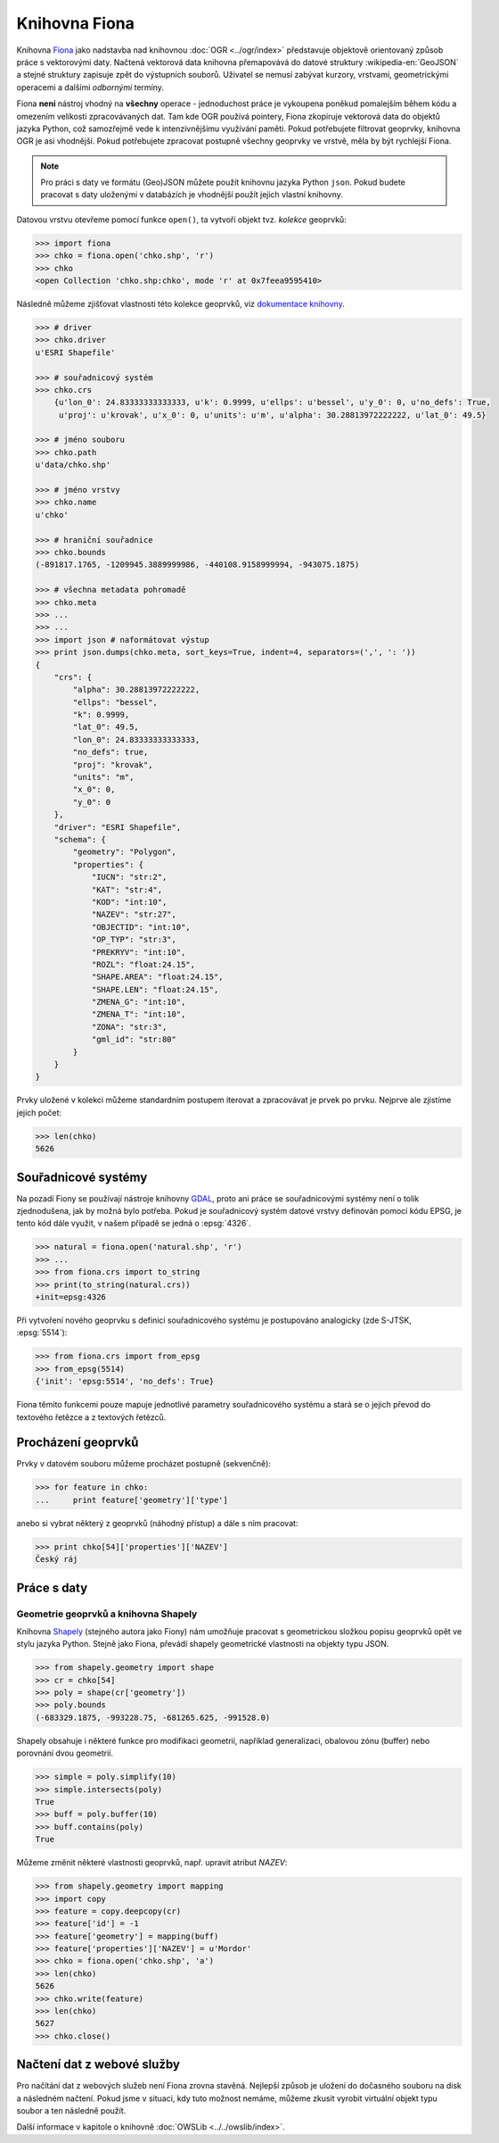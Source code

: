 .. _fiona:

Knihovna Fiona
==============

Knihovna `Fiona <http://toblerity.org/fiona/>`_ jako nadstavba nad
knihovnou :doc:`OGR <../ogr/index>` představuje objektově orientovaný
způsob práce s vektorovými daty. Načtená vektorová data knihovna
přemapovává do datové struktury :wikipedia-en:`GeoJSON` a stejné
struktury zapisuje zpět do výstupních souborů. Uživatel se nemusí
zabývat kurzory, vrstvami, geometrickými operacemi a dalšími
*odbornými* termíny.

Fiona **není** nástroj vhodný na **všechny** operace - jednoduchost práce
je vykoupena poněkud pomalejším během kódu a omezením velikosti
zpracovávaných dat.  Tam kde OGR používá pointery, Fiona zkopíruje
vektorová data do objektů jazyka Python, což samozřejmě vede k
intenzivnějšímu využívání paměti. Pokud potřebujete filtrovat
geoprvky, knihovna OGR je asi vhodnější. Pokud potřebujete zpracovat
postupně všechny geoprvky ve vrstvě, měla by být rychlejší Fiona.

.. note::
   
   Pro práci s daty ve formátu (Geo)JSON můžete použít knihovnu jazyka
   Python ``json``. Pokud budete pracovat s daty uloženými v
   databázích je vhodnější použít jejich vlastní knihovny.

Datovou vrstvu otevřeme pomocí funkce ``open()``, ta vytvoří objekt
tvz. *kolekce* geoprvků:

.. code-block:: python

    >>> import fiona
    >>> chko = fiona.open('chko.shp', 'r')
    >>> chko
    <open Collection 'chko.shp:chko', mode 'r' at 0x7feea9595410>

Následně můžeme zjišťovat vlastnosti této kolekce geoprvků, viz
`dokumentace knihovny <http://toblerity.org/fiona/manual.html>`_.

.. code-block:: python

    >>> # driver
    >>> chko.driver
    u'ESRI Shapefile'

    >>> # souřadnicový systém
    >>> chko.crs
        {u'lon_0': 24.83333333333333, u'k': 0.9999, u'ellps': u'bessel', u'y_0': 0, u'no_defs': True,
         u'proj': u'krovak', u'x_0': 0, u'units': u'm', u'alpha': 30.28813972222222, u'lat_0': 49.5}

    >>> # jméno souboru
    >>> chko.path
    u'data/chko.shp'

    >>> # jméno vrstvy
    >>> chko.name
    u'chko'

    >>> # hraniční souřadnice
    >>> chko.bounds
    (-891817.1765, -1209945.3889999986, -440108.9158999994, -943075.1875)

    >>> # všechna metadata pohromadě
    >>> chko.meta
    >>> ...
    >>> ...            
    >>> import json # naformátovat výstup
    >>> print json.dumps(chko.meta, sort_keys=True, indent=4, separators=(',', ': '))
    {
        "crs": {
            "alpha": 30.28813972222222,
            "ellps": "bessel",
            "k": 0.9999,
            "lat_0": 49.5,
            "lon_0": 24.83333333333333,
            "no_defs": true,
            "proj": "krovak",
            "units": "m",
            "x_0": 0,
            "y_0": 0
        },
        "driver": "ESRI Shapefile",
        "schema": {
            "geometry": "Polygon",
            "properties": {
                "IUCN": "str:2",
                "KAT": "str:4",
                "KOD": "int:10",
                "NAZEV": "str:27",
                "OBJECTID": "int:10",
                "OP_TYP": "str:3",
                "PREKRYV": "int:10",
                "ROZL": "float:24.15",
                "SHAPE.AREA": "float:24.15",
                "SHAPE.LEN": "float:24.15",
                "ZMENA_G": "int:10",
                "ZMENA_T": "int:10",
                "ZONA": "str:3",
                "gml_id": "str:80"
            }
        }
    }


Prvky uložené v kolekci můžeme standardním postupem iterovat a
zpracovávat je prvek po prvku. Nejprve ale zjistíme jejich počet:

.. code-block:: python

    >>> len(chko)
    5626

Souřadnicové systémy
--------------------

Na pozadí Fiony se používají nástroje knihovny `GDAL
<http://www.gdal.org>`_, proto ani práce se souřadnicovými systémy
není o tolik zjednodušena, jak by možná bylo potřeba. Pokud je
souřadnicový systém datové vrstvy definován pomocí kódu EPSG, je tento
kód dále využit, v našem případě se jedná o :epsg:`4326`.

.. code-block:: python

    >>> natural = fiona.open('natural.shp', 'r')
    >>> ...
    >>> from fiona.crs import to_string
    >>> print(to_string(natural.crs))
    +init=epsg:4326

Při vytvoření nového geoprvku s definicí souřadnicového systému je postupováno
analogicky (zde S-JTSK, :epsg:`5514`):

.. code-block:: python

    >>> from fiona.crs import from_epsg
    >>> from_epsg(5514)
    {'init': 'epsg:5514', 'no_defs': True}

Fiona těmito funkcemi pouze mapuje jednotlivé parametry souřadnicového
systému a stará se o jejich převod do textového řetězce a z textových
řetězců.


Procházení geoprvků
-------------------

Prvky v datovém souboru můžeme procházet postupně (sekvenčně):

.. code-block:: python

    >>> for feature in chko:
    ...     print feature['geometry']['type']

anebo si vybrat některý z geoprvků (náhodný přístup) a dále s ním
pracovat:

.. code-block:: python

    >>> print chko[54]['properties']['NAZEV']
    Český ráj


Práce s daty
------------

Geometrie geoprvků a knihovna Shapely
^^^^^^^^^^^^^^^^^^^^^^^^^^^^^^^^^^^^^

Knihovna `Shapely <http://toblerity.org/shapely/>`_ (stejného autora
jako Fiony) nám umožňuje pracovat s geometrickou složkou popisu
geoprvků opět ve stylu jazyka Python. Stejně jako Fiona, převádí
shapely geometrické vlastnosti na objekty typu JSON.

.. code-block:: python

    >>> from shapely.geometry import shape
    >>> cr = chko[54]
    >>> poly = shape(cr['geometry'])
    >>> poly.bounds
    (-683329.1875, -993228.75, -681265.625, -991528.0)

Shapely obsahuje i některé funkce pro modifikaci geometrií, například
generalizaci, obalovou zónu (buffer) nebo porovnání dvou geometrií.

.. code-block:: python

    >>> simple = poly.simplify(10)
    >>> simple.intersects(poly)
    True
    >>> buff = poly.buffer(10)
    >>> buff.contains(poly)
    True

Můžeme změnit některé vlastnosti geoprvků, např. upravit atribut `NAZEV`:

.. code-block:: python

    >>> from shapely.geometry import mapping
    >>> import copy
    >>> feature = copy.deepcopy(cr)
    >>> feature['id'] = -1
    >>> feature['geometry'] = mapping(buff)
    >>> feature['properties']['NAZEV'] = u'Mordor'
    >>> chko = fiona.open('chko.shp', 'a')
    >>> len(chko)
    5626            
    >>> chko.write(feature)
    >>> len(chko)
    5627
    >>> chko.close()

Načtení dat z webové služby
---------------------------

Pro načítání dat z webových služeb není Fiona zrovna stavěná. Nejlepší způsob je
uložení do dočasného souboru na disk a následném načtení. Pokud jsme v situaci,
kdy tuto možnost nemáme, můžeme zkusit vyrobit virtuální objekt typu soubor a
ten následně použít.

Další informace v kapitole o knihovně :doc:`OWSLib
<../../owslib/index>`.

..
   .. todo:: Opravit - nefunkční
          
   .. code-block:: python

    [...]
    >>> f = aopk.getfeatures(['UzemniOchrana_ChranUzemi:Zonace_velkoplošného_zvláště_chráněného_území'])

    Špinavý trik - načtení geoprvku pomocí `gdal.FileFromMemBuffer` objektu:

    .. code-block:: python

    >>> from osgeo import gdal
    >>> gdal.FileFromMemBuffer('/vsimem/temp', f.read())
    >>> ...
    >>> # malý trik
    >>> from fiona.collection import supported_drivers
    >>> supported_drivers['GML'] = 'r'
    >>> ...
    >>> # a čteme
    >>> c = fiona.open('/vsimem/temp', 'r')
    >>> ...
    >>> # počet geoprvků
    >>> len(c)
    3571
